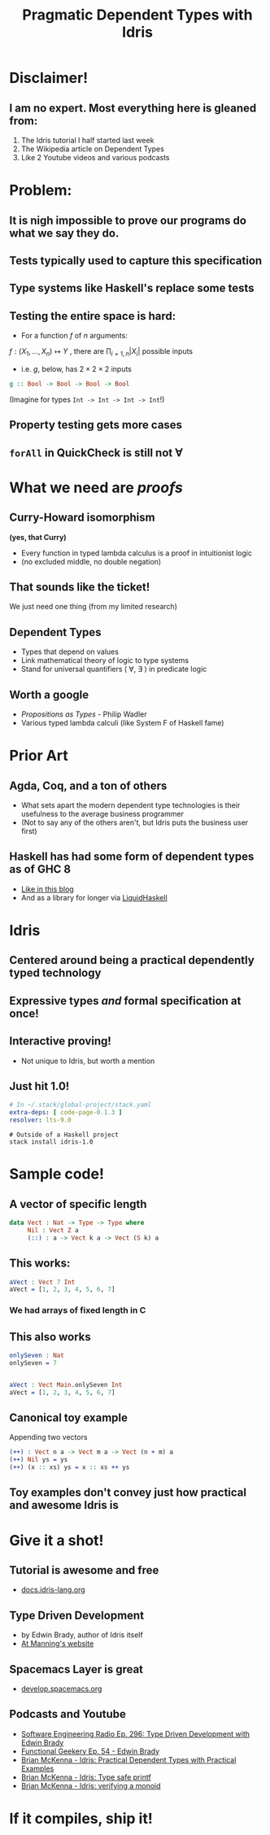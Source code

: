 #    -*- mode: org -*-
#+OPTIONS: reveal_center:t reveal_progress:t reveal_history:t reveal_control:t
#+OPTIONS: reveal_mathjax:t reveal_rolling_links:t reveal_keyboard:t reveal_overview:t num:nil
#+OPTIONS: reveal_width:1200 reveal_height:800
#+OPTIONS: toc:0
#+OPTIONS: creator:0
#+OPTIONS: author:false
#+OPTIONS: timestamp:0
#+REVEAL_ROOT: http://cdn.jsdelivr.net/reveal.js/3.0.0/
#+REVEAL_CONTROLS: false
#+REVEAL_MARGIN: 0.2
#+REVEAL_MIN_SCALE: 0.5
#+REVEAL_MAX_SCALE: 2.5
#+REVEAL_TRANS: none
#+REVEAL_THEME: night
#+REVEAL_EXTRA_CSS: ./zenburn.css
#+REVEAL_EXTRA_CSS: ./presentation.css

#+OPTIONS: reveal_title_slide:"<h1>%t</h1>"
#+TITLE: Pragmatic Dependent Types with Idris

* Disclaimer!

** I am no expert. Most everything here is gleaned from:

   1. The Idris tutorial I half started last week
   2. The Wikipedia article on Dependent Types
   3. Like 2 Youtube videos and various podcasts

* Problem:

** It is nigh impossible to prove our programs do what we say they do.

** Tests typically used to capture this specification

** Type systems like Haskell's replace some tests

** Testing the entire space is hard:

   - For a function \( f \) of \( n \) arguments:

   \( f:(X_1,..., X_n) \mapsto Y \) , there are \( \prod_{i=1,n} |X_i| \) possible inputs

   - i.e. \(g\), below, has \(2 \times 2 \times 2 \) inputs

   #+begin_src haskell
g :: Bool -> Bool -> Bool -> Bool
   #+end_src

   (Imagine for types ~Int -> Int -> Int -> Int~!)

** Property testing gets more cases

** ~forAll~ in QuickCheck is still not \(\forall\)

* What we need are /proofs/

** Curry-Howard isomorphism

   *(yes, that Curry)*

   - Every function in typed lambda calculus is a proof in intuitionist logic
   - (no excluded middle, no double negation)

** That sounds like the ticket!

   We just need one thing (from my limited research)

** Dependent Types

   - Types that depend on values
   - Link mathematical theory of logic to type systems
   - Stand for universal quantifiers ( \forall, \exists ) in predicate logic

** Worth a google

   - /Propositions as Types/ - Philip Wadler
   - Various typed lambda calculi (like System F of Haskell fame)

* Prior Art

** Agda, Coq, and a ton of others

   - What sets apart the modern dependent type technologies is their usefulness to the average business programmer
   - (Not to say any of the others aren't, but Idris puts the business user first)

** Haskell has had some form of dependent types as of GHC 8

   - [[https://www.schoolofhaskell.com/user/konn/prove-your-haskell-for-great-safety/dependent-types-in-haskell][Like in this blog]]
   - And as a library for longer via [[https://ucsd-progsys.github.io/liquidhaskell-blog/][LiquidHaskell]]

* Idris

** Centered around being a practical dependently typed technology

** Expressive types /and/ formal specification at once!

** Interactive proving!

   - Not unique to Idris, but worth a mention

** Just hit 1.0!

   #+begin_src yaml
# In ~/.stack/global-project/stack.yaml
extra-deps: [ code-page-0.1.3 ]
resolver: lts-9.0
   #+end_src

   #+begin_src shell
# Outside of a Haskell project
stack install idris-1.0
   #+end_src

* Sample code!

** A vector of specific length

   #+begin_src idris
data Vect : Nat -> Type -> Type where
     Nil : Vect Z a
     (::) : a -> Vect k a -> Vect (S k) a
   #+end_src

** This works:

   #+begin_src idris
aVect : Vect 7 Int
aVect = [1, 2, 3, 4, 5, 6, 7]
   #+end_src

*** We had arrays of fixed length in C

** This also works

   #+begin_src idris
onlySeven : Nat
onlySeven = 7


aVect : Vect Main.onlySeven Int
aVect = [1, 2, 3, 4, 5, 6, 7]
   #+end_src

** Canonical toy example

   Appending two vectors

   #+begin_src idris
(++) : Vect n a -> Vect m a -> Vect (n + m) a
(++) Nil ys = ys
(++) (x :: xs) ys = x :: xs ++ ys
   #+end_src

** Toy examples don't convey just how practical and awesome Idris is

* Give it a shot!

** Tutorial is awesome and free

   - [[http://docs.idris-lang.org/en/latest/tutorial/index.html][docs.idris-lang.org]]

** Type Driven Development

   - by Edwin Brady, author of Idris itself
   - [[https://www.manning.com/books/type-driven-development-with-idris][At Manning's website]]

** Spacemacs Layer is great

   - [[http://develop.spacemacs.org/layers/+lang/idris/README.html][develop.spacemacs.org]]

** Podcasts and Youtube

   - [[http://www.se-radio.net/2017/07/se-radio-episode-296-type-driven-development-with-edwin-brady/][Software Engineering Radio Ep. 296: Type Driven Development with Edwin Brady]]
   - [[https://www.functionalgeekery.com/episode-54-edwin-brady/][Functional Geekery Ep. 54 - Edwin Brady]]
   - [[https://www.youtube.com/watch?v=4i7KrG1Afbk][Brian McKenna - Idris: Practical Dependent Types with Practical Examples]]
   - [[https://www.youtube.com/watch?v=4i7KrG1Afbk][Brian McKenna - Idris: Type safe printf]]
   - [[https://www.youtube.com/watch?v=P82dqVrS8ik][Brian McKenna - Idris: verifying a monoid]]


* If it compiles, ship it!
